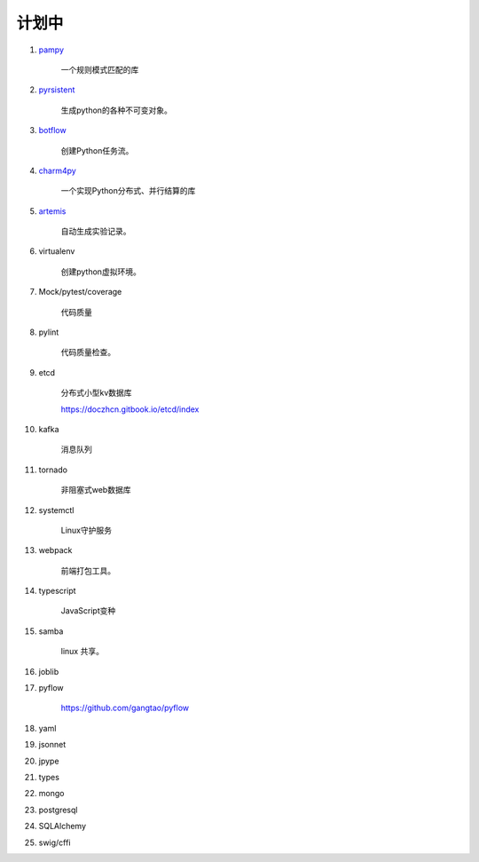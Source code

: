 ##########################
计划中
##########################


#. `pampy <https://github.com/santinic/pampy>`_ 

    一个规则模式匹配的库

#. `pyrsistent <https://github.com/tobgu/pyrsistent>`_ 

    生成python的各种不可变对象。

#. `botflow <https://github.com/kkyon/botflow>`_ 

    创建Python任务流。

#. `charm4py <https://github.com/UIUC-PPL/charm4py>`_ 

    一个实现Python分布式、并行结算的库

#. `artemis <https://github.com/QUVA-Lab/artemis>`_ 

    自动生成实验记录。

#. virtualenv

    创建python虚拟环境。

#. Mock/pytest/coverage

    代码质量

#. pylint

    代码质量检查。

#. etcd

    分布式小型kv数据库

    https://doczhcn.gitbook.io/etcd/index

#. kafka

    消息队列

#. tornado 

    非阻塞式web数据库

#. systemctl

    Linux守护服务

#. webpack

    前端打包工具。

#. typescript

    JavaScript变种

#. samba

    linux 共享。

#. joblib

#. pyflow

    https://github.com/gangtao/pyflow
    
#. yaml

#. jsonnet
#. jpype
#. types

#. mongo
#. postgresql
#. SQLAlchemy
#. swig/cffi
